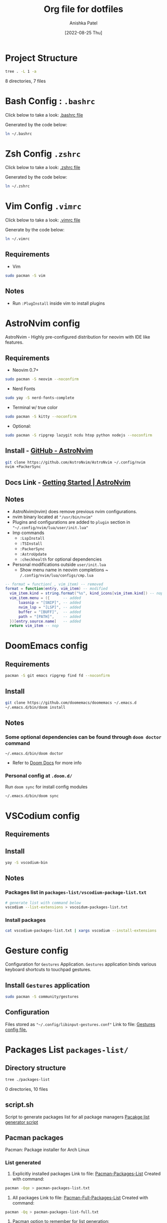 #+TITLE: Org file for dotfiles
#+AUTHOR: Anishka Patel
#+DESCRIPTION: A detailed explanation for creation and usage of my dotfiles.
#+EMAIL: anishka.vpatel@gmail.com
#+DATE: [2022-08-25 Thu]
#+OPTIONS: toc:2

* Project Structure
#+begin_src bash :shebang /usr/bin/bash :results raw
tree . -L 1 -a
#+end_src

#+RESULTS:
.
├── .bashrc
├── .config
├── .doom.d
├── exports
├── install-script
├── .local
├── manuals
├── packages-list
├── README.md
├── README.org
├── script.sh
├── .vimrc
└── .zshrc

8 directories, 7 files
* Bash Config : ~.bashrc~
Click below to take a look:
[[file:.bashrc][.bashrc file]]

Generated by the code below:
#+BEGIN_SRC bash
ln ~/.bashrc
#+END_SRC

* Zsh Config ~.zshrc~
Click below to take a look:
[[file:.zshrc][.zshrc file]]

Generated by the code below:
#+BEGIN_SRC bash
ln ~/.zshrc
#+END_SRC
* Vim Config ~.vimrc~
Click below to take a look:
[[file:.vimrc][.vimrc file]]

Generate by the code below:
#+BEGIN_SRC bash
ln ~/.vimrc
#+END_SRC
** Requirements
- Vim
#+begin_src bash
sudo pacman -S vim
#+end_src
** Notes
- Run ~:PlugInstall~ inside vim to install plugins
* AstroNvim config
AstroNvim - Highly pre-configured distribution for neovim with IDE like features.
** Requirements
- Neovim 0.7+
#+begin_src bash
sudo pacman -S neovim --noconfirm
#+end_src
- Nerd Fonts
#+begin_src bash
sudo yay -S nerd-fonts-complete
#+end_src
- Terminal w/ true color
#+begin_src bash
sudo pacman -S kitty --noconfirm
#+end_src
- Optional:
#+begin_src bash
sudo pacman -S ripgrep lazygit ncdu htop python nodejs --noconfirm
#+end_src
** Install - [[https://github.com/AstroNvim/AstroNvim][GitHub - AstroNvim]]
#+BEGIN_SRC bash
git clone https://github.com/AstroNvim/AstroNvim ~/.config/nvim
nvim +PackerSync
#+END_SRC
** Docs Link - [[https://astronvim.github.io/][Getting Started | AstroNvim]]
** Notes
- AstroNvim(nvim) does remove previous nvim configurations.
- nvim binary located at ~"/usr/bin/nvim"~
- Plugins and configurations are added to ~plugin~ section in ~"~/.config/nvim/lua/user/init.lua"~
- Imp commands
  - ~:LspInstall~
  - ~:TSInstall~
  - ~:PackerSync~
  - ~:AstroUpdate~
  - ~:checkhealth~ for optional dependencies
- Personal modifications outside ~user/init.lua~
  - Show menu name in neovim completions
     ~ ~/.config/nvim/lua/configs/cmp.lua~
#+begin_src lua
-- format = function(_, vim_item) -- removed
format = function(entry, vim_item) -- modified
  vim_item.kind = string.format("%s", kind_icons[vim_item.kind]) -- nop
  vim_item.menu = ({      -- added
      luasnip = "[SNIP]", -- added
      nvim_lsp = "[LSP]", -- added
      buffer = "[BUFF]",  -- added
      path = "[PATH]",    -- added
  })[entry.source.name]   -- added
  return vim_item -- nop
#+end_src

* DoomEmacs config
** Requirements
#+begin_src bash
pacman -S git emacs ripgrep find fd --noconfirm
#+end_src
** Install
#+begin_src bash
git clone https://github.com/doomemacs/doomemacs ~/.emacs.d
~/.emacs.d/bin/doom install
#+end_src
** Notes
*** Some optional dependencies can be found through ~doom doctor~ command
#+begin_src
~/.emacs.d/bin/doom doctor
#+end_src
 * Refer to [[https://docs.doomemacs.org/latest/][Doom Docs]] for more info
*** Personal config at ~.doom.d/~
Run ~doom sync~ for install config modules
#+begin_src bash
~/.emacs.d/bin/doom sync
#+end_src

* VSCodium config
** Requirements
** Install
#+begin_src bash
yay -S vscodium-bin
#+end_src
** Notes
*** Packages list in ~packages-list/vscodium-package-list.txt~
#+begin_src bash
# generate list with command below
vscodium --list-extensions > vscoidum-packages-list.txt
#+end_src
*** Install packages
#+begin_src bash
cat vscodium-packages-list.txt | xargs vscodium --install-extensions
#+end_src
* Gesture config
Configuration for ~Gestures~ Application.
~Gestures~ application binds various keyboard shortcuts to touchpad gestures.
** Install ~Gestures~ application
#+BEGIN_SRC bash
sudo pacman -S community/gestures
#+END_SRC
** Configuration
Files stored as ~"~/.config/libinput-gestures.conf"~
Link to file: [[file:.config/libinput-gestures.conf][Gestures config file.]]
* Packages List ~packages-list/~
** Directory structure
#+begin_src bash :shebang /usr/bin/bash :results raw
tree ./packages-list
#+end_src

#+RESULTS:
./packages-list
├── brew-packages-list.txt
├── cargo-packages-list.txt
├── flatpak-packages-list.txt
├── go-packages-list.txt
├── npm-packages-list.txt
├── pacman-packages-list.txt
├── pip-packages-list.txt
├── script.sh
├── vscodium-packages-list.txt
└── yay-packages-list.txt

0 directories, 10 files
** script.sh
Script to generate packages list for all package managers
[[file:packages-list/script.sh][Pacakge list generator script]]
** Pacman packages
Pacman: Package installer for Arch Linux
*** List generated
1. Explicitly installed packages
   Link to file: [[file:pacman-packages-list.txt][Pacman-Packages-List]]
   Created with command:
#+BEGIN_SRC bash
pacman -Qqe > pacman-packages-list.txt
#+END_SRC
2. All packages
   Link to file: [[file:pacman-packages-list-full.txt][Pacman-Full-Packages-List]]
   Created with command:
#+BEGIN_SRC bash
pacman -Qq > pacman-packages-list-full.txt
#+END_SRC
3. Pacman option to remember for list generation:
   |--------+-----------------------------------------|
   | Option | Action                                  |
   |--------+-----------------------------------------|
   | -Q     | List all packages with version          |
   | -q     | List all packages without version       |
   | -e     | List all explicitly installed packages  |
   | -n     | List packages omitting foreign packages |
   | -m     | List all foreign packages               |
   |--------+-----------------------------------------|
4. Examples
#+BEGIN_SRC bash
pacman -Qqen
#+END_SRC
5. Link for reference: [[https://wiki.archlinux.org/title/pacman/Tips_and_tricks#List_of_installed_packages][Pacman/Tips and tricks - ArchWiki]]
** Yay packages
** Brew packages
** Flatpak packages
** Pip global packages
Pip: Package install for python
Link to file: [[file:pip-packages-list.txt][pip-packages-list]]
#+BEGIN_SRC bash
pip freeze | awk '{print $1}' > pip-packages-list.txt
#+END_SRC
** Npm global packages
Npm: Node package manager
Link to file: [[file:npm-packages-list.txt][npm-packages-list]]
 #+BEGIN_SRC bash
 npm -g list | awk '{print $2}' | awk -F '@' '{print $1}' > npm-packages-list.txt
 #+END_SRC
** Go global packages
** Rust global packages
* Manuals
#+begin_src bash :shebang /usr/bin/bash :results raw
tree ./manuals
#+end_src

#+RESULTS:
./manuals
├── emacs-manual.org
├── linux-admin.md
├── linux-admin.org
└── vue-nuxt-guide.org

0 directories, 4 files

* Install-Script
** Directory structure
#+begin_src bash :shebang /usr/bin/bash :results raw
tree ./install-script
#+end_src

#+RESULTS:
./install-script
├── install-script.md
├── install-script.org
├── install-script.pdf
└── install-script.sh

0 directories, 8 files

* Script.sh ~script.sh~
Script to run on KDE ~cmd~ widget: [[file:script.sh][Script]]

* Exports
** KDE-Shortcut-files
[[file:exports/ani-kde-scheme.kksrc][Global configuration file for KDE]]
* LocalWords
#  LocalWords:  Pacman Npm Zsh AstroNvim neovim
